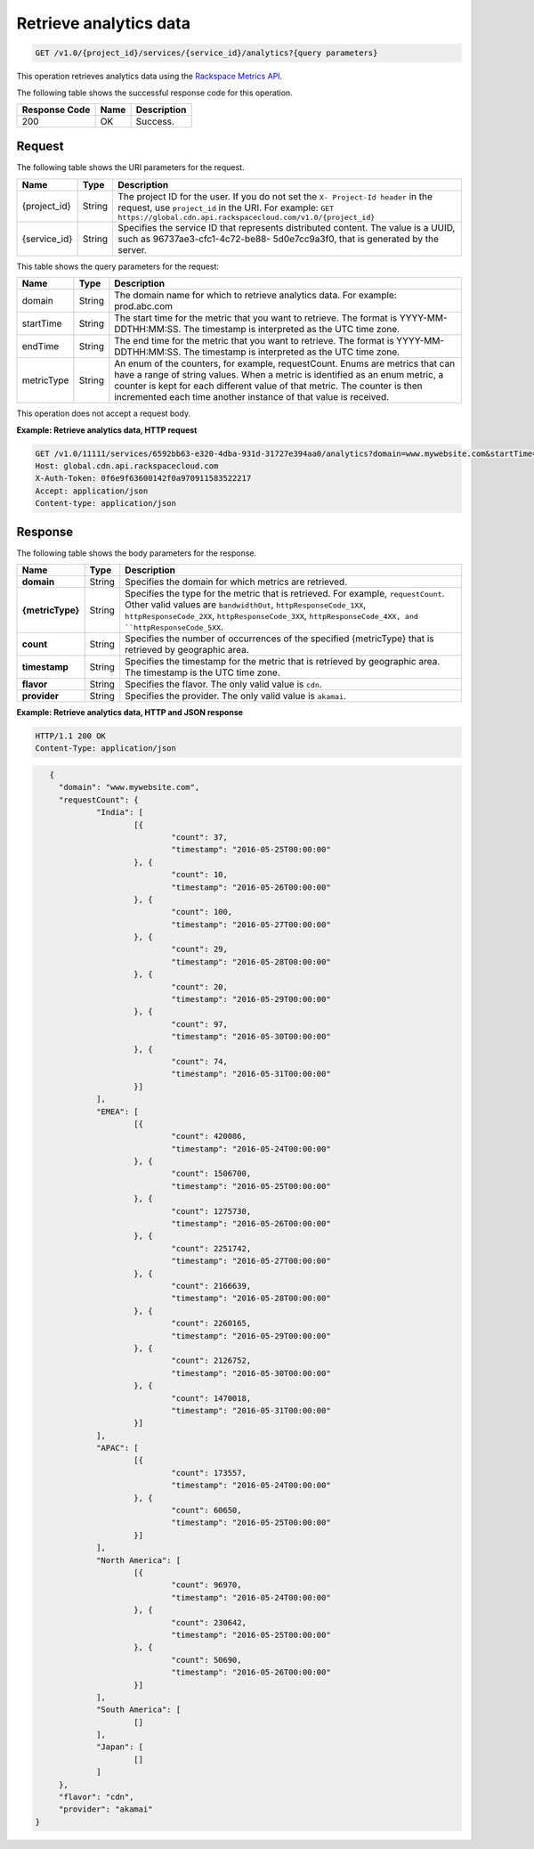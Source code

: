 .. _cdn-get-analytics:

Retrieve analytics data
^^^^^^^^^^^^^^^^^^^^^^^

.. code::

    GET /v1.0/{project_id}/services/{service_id}/analytics?{query parameters}

This operation retrieves analytics data using the `Rackspace Metrics API`_.

The following table shows the successful response code for this operation.

+--------------------------+-------------------------+------------------------+
|Response Code             |Name                     |Description             |
+==========================+=========================+========================+
|200                       |OK                       |Success.                |
+--------------------------+-------------------------+------------------------+

Request
"""""""

The following table shows the URI parameters for the request.

+-------------+-------------+--------------------------------------------------------------+
|Name         |Type         |Description                                                   |
+=============+=============+==============================================================+
|{project_id} |String       |The project ID for the user. If you do not set the ``X-       |
|             |             |Project-Id header`` in the request, use ``project_id`` in the |
|             |             |URI. For example: ``GET                                       |
|             |             |https://global.cdn.api.rackspacecloud.com/v1.0/{project_id}`` |
+-------------+-------------+--------------------------------------------------------------+
|{service_id} |String       |Specifies the service ID that represents distributed content. |
|             |             |The value is a UUID, such as 96737ae3-cfc1-4c72-be88-         |
|             |             |5d0e7cc9a3f0, that is generated by the server.                |
+-------------+-------------+--------------------------------------------------------------+


This table shows the query parameters for the request:

+-------------+-------------+--------------------------------------------------------------+
|Name         |Type         |Description                                                   |
+=============+=============+==============================================================+
|domain       |String       |The domain name for which to retrieve analytics data. For     |
|             |             |example: prod.abc.com                                         |
+-------------+-------------+--------------------------------------------------------------+
|startTime    |String       |The start time for the metric that you want to retrieve. The  |
|             |             |format is YYYY-MM-DDTHH:MM:SS. The timestamp is interpreted as|
|             |             |the UTC time zone.                                            |
+-------------+-------------+--------------------------------------------------------------+
|endTime      |String       |The end time for the metric that you want to retrieve. The    |
|             |             |format is YYYY-MM-DDTHH:MM:SS. The timestamp is interpreted as|
|             |             |the UTC time zone.                                            |
+-------------+-------------+--------------------------------------------------------------+
|metricType   |String       |An enum of the counters, for example, requestCount. Enums are |
|             |             |metrics that can have a range of string values. When a metric |
|             |             |is identified as an enum metric, a counter is kept for each   |
|             |             |different value of that metric. The counter is then           |
|             |             |incremented each time another instance of that value is       |
|             |             |received.                                                     |
+-------------+-------------+--------------------------------------------------------------+

This operation does not accept a request body.

**Example: Retrieve analytics data, HTTP request**

.. code::

   GET /v1.0/11111/services/6592bb63-e320-4dba-931d-31727e394aa0/analytics?domain=www.mywebsite.com&startTime=2016-05-25T00:00:00&endTime=2016-05-31T00:00:0&metricType=requestCount HTTP/1.1
   Host: global.cdn.api.rackspacecloud.com
   X-Auth-Token: 0f6e9f63600142f0a970911583522217
   Accept: application/json
   Content-type: application/json

Response
""""""""

The following table shows the body parameters for the response.

+----------------------+-------+--------------------------------------------------------------------------------------------+
|Name                  |Type   |Description                                                                                 |
+======================+=======+============================================================================================+
|\ **domain**          |String |Specifies the domain for which metrics are retrieved.                                       |
+----------------------+-------+--------------------------------------------------------------------------------------------+
|\ **{metricType}**    |String |Specifies the type for the metric that is retrieved. For example, ``requestCount``. Other   |
|                      |       |valid values are ``bandwidthOut``, ``httpResponseCode_1XX``, ``httpResponseCode_2XX``,      |
|                      |       |``httpResponseCode_3XX``, ``httpResponseCode_4XX, and ``httpResponseCode_5XX``.             |
+----------------------+-------+--------------------------------------------------------------------------------------------+
|\ **count**           |String |Specifies the number of occurrences of the specified {metricType} that is retrieved by      |
|                      |       |geographic area.                                                                            |
+----------------------+-------+--------------------------------------------------------------------------------------------+
|\ **timestamp**       |String |Specifies the timestamp for the metric that is retrieved by geographic area. The timestamp  |
|                      |       |is the UTC time zone.                                                                       |
+----------------------+-------+--------------------------------------------------------------------------------------------+
|\ **flavor**          |String |Specifies the flavor. The only valid value is ``cdn``.                                      |
|                      |       |                                                                                            |
+----------------------+-------+--------------------------------------------------------------------------------------------+
|\ **provider**        |String |Specifies the provider. The only valid value is ``akamai``.                                 |
|                      |       |                                                                                            |
+----------------------+-------+--------------------------------------------------------------------------------------------+

**Example: Retrieve analytics data, HTTP and JSON response**

.. code::

   HTTP/1.1 200 OK
   Content-Type: application/json

.. code::

      {
   	"domain": "www.mywebsite.com",
   	"requestCount": {
   		"India": [
   			[{
   				"count": 37,
   				"timestamp": "2016-05-25T00:00:00"
   			}, {
   				"count": 10,
   				"timestamp": "2016-05-26T00:00:00"
   			}, {
   				"count": 100,
   				"timestamp": "2016-05-27T00:00:00"
   			}, {
   				"count": 29,
   				"timestamp": "2016-05-28T00:00:00"
   			}, {
   				"count": 20,
   				"timestamp": "2016-05-29T00:00:00"
   			}, {
   				"count": 97,
   				"timestamp": "2016-05-30T00:00:00"
   			}, {
   				"count": 74,
   				"timestamp": "2016-05-31T00:00:00"
   			}]
   		],
   		"EMEA": [
   			[{
   				"count": 420086,
   				"timestamp": "2016-05-24T00:00:00"
   			}, {
   				"count": 1506700,
   				"timestamp": "2016-05-25T00:00:00"
   			}, {
   				"count": 1275730,
   				"timestamp": "2016-05-26T00:00:00"
   			}, {
   				"count": 2251742,
   				"timestamp": "2016-05-27T00:00:00"
   			}, {
   				"count": 2166639,
   				"timestamp": "2016-05-28T00:00:00"
   			}, {
   				"count": 2260165,
   				"timestamp": "2016-05-29T00:00:00"
   			}, {
   				"count": 2126752,
   				"timestamp": "2016-05-30T00:00:00"
   			}, {
   				"count": 1470018,
   				"timestamp": "2016-05-31T00:00:00"
   			}]
   		],
   		"APAC": [
   			[{
   				"count": 173557,
   				"timestamp": "2016-05-24T00:00:00"
   			}, {
   				"count": 60650,
   				"timestamp": "2016-05-25T00:00:00"
   			}]
   		],
   		"North America": [
   			[{
   				"count": 96970,
   				"timestamp": "2016-05-24T00:00:00"
   			}, {
   				"count": 230642,
   				"timestamp": "2016-05-25T00:00:00"
   			}, {
   				"count": 50690,
   				"timestamp": "2016-05-26T00:00:00"
   			}]
   		],
   		"South America": [
   			[]
   		],
   		"Japan": [
   			[]
   		]
   	},
   	"flavor": "cdn",
   	"provider": "akamai"
   }

.. _Rackspace Metrics API: https://developer.rackspace.com/docs/metrics/v2/developer-guide/#document-index
